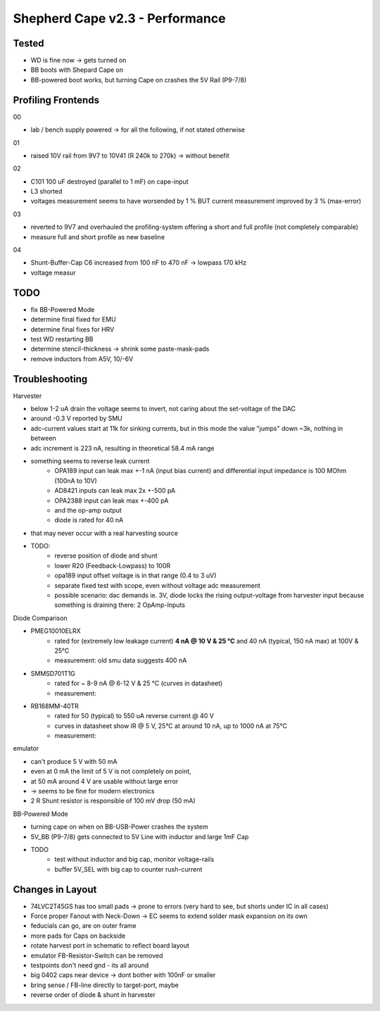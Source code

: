 Shepherd Cape v2.3 - Performance
================================

Tested
------

- WD is fine now -> gets turned on
- BB boots with Shepard Cape on
- BB-powered boot works, but turning Cape on crashes the 5V Rail (P9-7/8)


Profiling Frontends
-------------------

00

- lab / bench supply powered -> for all the following, if not stated otherwise

01

- raised 10V rail from 9V7 to 10V41 (R 240k to 270k) -> without benefit

02

- C101 100 uF destroyed (parallel to 1 mF) on cape-input
- L3 shorted
- voltages measurement seems to have worsended by 1 % BUT current measurement improved by 3 % (max-error)

03

- reverted to 9V7 and overhauled the profiling-system offering a short and full profile (not completely comparable)
- measure full and short profile as new baseline

04

- Shunt-Buffer-Cap C6 increased from 100 nF to 470 nF -> lowpass 170 kHz
- voltage measur




TODO
-----

- fix BB-Powered Mode
- determine final fixed for EMU
- determine final fixes for HRV
- test WD restarting BB
- determine stencil-thickness -> shrink some paste-mask-pads
- remove inductors from A5V, 10/-6V


Troubleshooting
---------------

Harvester

- below 1-2 uA drain the voltage seems to invert, not caring about the set-voltage of the DAC
- around -0.3 V reported by SMU
- adc-current values start at 11k for sinking currents, but in this mode the value "jumps" down ~3k, nothing in between
- adc increment is 223 nA, resulting in theoretical 58.4 mA range
- something seems to reverse leak current
    - OPA189 input can leak max +-1 nA (input bias current) and differential input impedance is 100 MOhm (100nA to 10V)
    - AD8421 inputs can leak max 2x +-500 pA
    - OPA2388 input can leak max +-400 pA
    - and the op-amp output
    - diode is rated for 40 nA
- that may never occur with a real harvesting source
- TODO:
    - reverse position of diode and shunt
    - lower R20 (Feedback-Lowpass) to 100R
    - opa189 input offset voltage is in that range (0.4 to 3 uV)
    - separate fixed test with scope, even without voltage adc measurement
    - possible scenario: dac demands ie. 3V, diode locks the rising output-voltage from harvester input because something is draining there: 2 OpAmp-Inputs

Diode Comparison

- PMEG10010ELRX
    - rated for (extremely low leakage current) **4 nA @ 10 V & 25 °C** and 40 nA (typical, 150 nA max) at 100V & 25°C
    - measurement: old smu data suggests 400 nA
- SMMSD701T1G
    - rated for ~ 8-9 nA @ 6-12 V & 25 °C (curves in datasheet)
    - measurement:
- RB168MM-40TR
    - rated for 50 (typical) to 550 uA reverse current @ 40 V
    - curves in datasheet show IR @ 5 V, 25°C at around 10 nA, up to 1000 nA at 75°C
    - measurement:

emulator

- can't produce 5 V with 50 mA
- even at 0 mA the limit of 5 V is not completely on point,
- at 50 mA around 4 V are usable without large error
- -> seems to be fine for modern electronics
- 2 R Shunt resistor is responsible of 100 mV drop (50 mA)


BB-Powered Mode

- turning cape on when on BB-USB-Power crashes the system
- 5V_BB (P9-7/8) gets connected to 5V Line with inductor and large 1mF Cap
- TODO
    - test without inductor and big cap, monitor voltage-rails
    - buffer 5V_SEL with big cap to counter rush-current



Changes in Layout
-----------------

- 74LVC2T45GS has too small pads -> prone to errors (very hard to see, but shorts under IC in all cases)
- Force proper Fanout with Neck-Down -> EC seems to extend solder mask expansion on its own
- feducials can go, are on outer frame
- more pads for Caps on backside
- rotate harvest port in schematic to reflect board layout
- emulator FB-Resistor-Switch can be removed
- testpoints don't need gnd - its all around
- big 0402 caps near device -> dont bother with 100nF or smaller
- bring sense / FB-line directly to target-port, maybe
- reverse order of diode & shunt in harvester